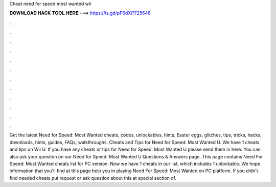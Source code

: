 Cheat need for speed most wanted wii

𝐃𝐎𝐖𝐍𝐋𝐎𝐀𝐃 𝐇𝐀𝐂𝐊 𝐓𝐎𝐎𝐋 𝐇𝐄𝐑𝐄 ===> https://is.gd/pF6dXi?725648

.

.

.

.

.

.

.

.

.

.

.

.

Get the latest Need for Speed: Most Wanted cheats, codes, unlockables, hints, Easter eggs, glitches, tips, tricks, hacks, downloads, hints, guides, FAQs, walkthroughs. Cheats and Tips for Need for Speed: Most Wanted U. We have 1 cheats and tips on Wii U. If you have any cheats or tips for Need for Speed: Most Wanted U please send them in here. You can also ask your question on our Need for Speed: Most Wanted U Questions & Answers page. This page contains Need For Speed: Most Wanted cheats list for PC version. Now we have 1 cheats in our list, which includes 1 unlockable. We hope information that you'll find at this page help you in playing Need For Speed: Most Wanted on PC platform. If you didn't find needed cheats put request or ask question about this at special section of.